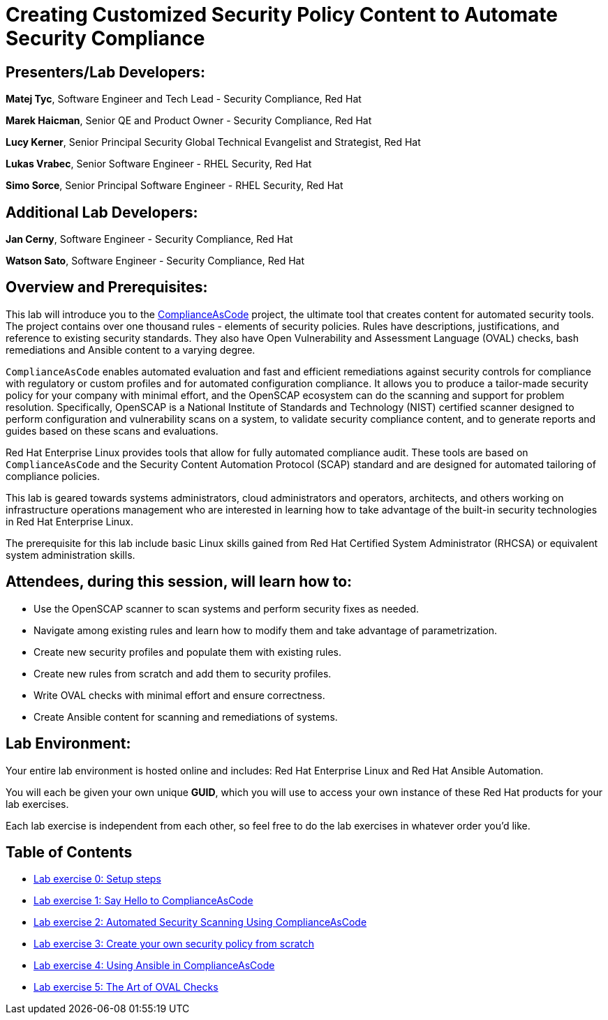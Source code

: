 = Creating Customized Security Policy Content to Automate Security Compliance


== [.underline]#Presenters/Lab Developers#:

*Matej Tyc*, Software Engineer and Tech Lead - Security Compliance, Red Hat

*Marek Haicman*, Senior QE and Product Owner - Security Compliance, Red Hat

*Lucy Kerner*, Senior Principal Security Global Technical Evangelist and Strategist, Red Hat

*Lukas Vrabec*, Senior Software Engineer - RHEL Security, Red Hat

*Simo Sorce*, Senior Principal Software Engineer - RHEL Security, Red Hat


== [.underline]#Additional Lab Developers#:

*Jan Cerny*, Software Engineer - Security Compliance, Red Hat

*Watson Sato*, Software Engineer - Security Compliance, Red Hat


== Overview and Prerequisites:

This lab will introduce you to the https://github.com/ComplianceAsCode/content[ComplianceAsCode] project, the ultimate tool that creates content for automated security tools.
The project contains over one thousand rules - elements of security policies. Rules have descriptions, justifications, and reference to existing security standards. They also have Open Vulnerability and Assessment Language (OVAL) checks, bash remediations and Ansible content to a varying degree.

`ComplianceAsCode` enables automated evaluation and fast and  efficient remediations against security controls for compliance with regulatory or custom profiles and for automated configuration compliance. It allows you to produce a tailor-made security policy for your company with minimal effort, and the OpenSCAP ecosystem can do the scanning and support for problem resolution. Specifically, OpenSCAP is a National Institute of Standards and Technology (NIST) certified scanner designed to perform configuration and vulnerability scans on a system, to validate security compliance content, and to generate reports and guides based on these scans and evaluations.

Red Hat Enterprise Linux provides tools that allow for fully automated compliance audit. These tools are based on `ComplianceAsCode` and the Security Content Automation Protocol (SCAP) standard and are designed for automated tailoring of compliance policies.

This lab is geared towards systems administrators, cloud administrators and operators, architects, and others working on infrastructure operations management who are interested in learning how to take advantage of the built-in security technologies in Red Hat Enterprise Linux.

The prerequisite for this lab include basic Linux skills gained from Red Hat Certified System Administrator (RHCSA) or equivalent system administration skills.


== Attendees, during this session, will learn how to:

* Use the OpenSCAP scanner to scan systems and perform security fixes as needed.
* Navigate among existing rules and learn how to modify them and  take advantage of parametrization.
* Create new security profiles and populate them with existing rules.
* Create new rules from scratch and add them to security profiles.
* Write OVAL checks with minimal effort and ensure correctness.
* Create Ansible content for scanning and remediations of systems.


== Lab Environment:

Your entire lab environment is hosted online and includes: Red Hat Enterprise Linux and Red Hat Ansible Automation.

You will each be given your own unique *GUID*, which you will use to access your own instance of these Red Hat products for your lab exercises.

Each lab exercise is independent from each other, so feel free to do the lab exercises in whatever order you'd like.


== Table of Contents
* link:lab0_setup.adoc[Lab exercise 0: Setup steps]
* link:lab1_introduction.adoc[Lab exercise 1: Say Hello to ComplianceAsCode]
* link:lab2_openscap.adoc[Lab exercise 2: Automated Security Scanning Using ComplianceAsCode]
* link:lab3_profiles.adoc[Lab exercise 3: Create your own security policy from scratch]
* link:lab4_ansible.adoc[Lab exercise 4: Using Ansible in ComplianceAsCode]
* link:lab5_oval.adoc[Lab exercise 5: The Art of OVAL Checks]
